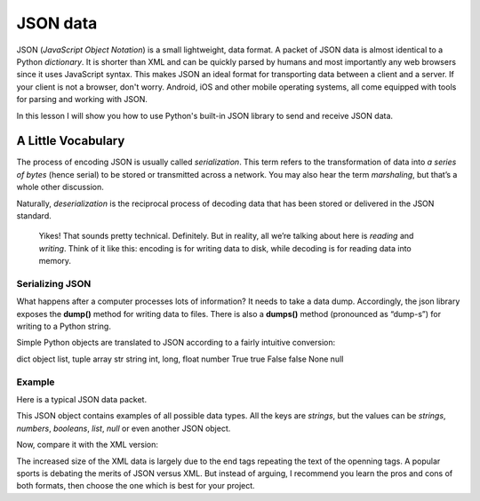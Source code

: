 *********
JSON data
*********

JSON (*JavaScript Object Notation*) is a small lightweight, data format. A packet
of JSON data is almost identical to a Python *dictionary*. It is shorter than
XML and can be quickly parsed by humans and most importantly any web browsers
since it uses JavaScript syntax. This makes JSON an ideal format for transporting
data between a client and a server. If your client is not a browser, don't worry.
Android, iOS and other mobile operating systems, all come equipped with tools for
parsing and working with JSON.

In this lesson I will show you how to use Python's built-in JSON library to send
and receive JSON data.


A Little Vocabulary
###################

The process of encoding JSON is usually called *serialization*. This term refers
to the transformation of data into *a series of bytes* (hence serial) to be
stored or transmitted across a network. You may also hear the term *marshaling*,
but that’s a whole other discussion.

Naturally, *deserialization* is the reciprocal process of decoding data that has
been stored or delivered in the JSON standard.

    Yikes! That sounds pretty technical. Definitely. But in reality, all we’re
    talking about here is *reading* and *writing*. Think of it like this:
    encoding is for writing data to disk, while decoding is for reading data
    into memory.


Serializing JSON
****************

What happens after a computer processes lots of information? It needs to take a
data dump. Accordingly, the json library exposes the **dump()** method for writing
data to files. There is also a **dumps()** method (pronounced as “dump-s”) for
writing to a Python string.

Simple Python objects are translated to JSON according to a fairly intuitive
conversion:

======              ======
Python	            JSON
======              ======
dict	            object
list, tuple         array
str	                string
int, long, float	number
True	            true
False	            false
None                null


Example
*******

Here is a typical JSON data packet.

.. code-block: json
    {
        "title": "Gattaca",
        "release_year": 1997,
        "is_awesome": true,
        "won_oscar": false,
        "actors": ["Ethan Hawke", "Uma Thurman", "Alan Arkin", "Loren Dean"],
        "budget": null,
        "credits": {
            "director": "Andrew Niccol",
            "writer": "Andrew Niccol",
            "composer": "Michael Nyman",
            "cinematographer": "Slawomir Idziak",
        }
    }

This JSON object contains examples of all possible data types. All the keys are
*strings*, but the values can be *strings*, *numbers*, *booleans*, *list*, *null*
or even another JSON object.

Now, compare it with the XML version:

.. code-block: xml
    <?xml version="1.0" encoding="UTF-8"?>
    <root>
    <actors>
        <element>Ethan Hawke</element>
        <element>Uma Thurman</element>
        <element>Alan Arkin</element>
        <element>Loren Dean</element>
    </actors>
    <budget null="true" />
    <credits>
        <cinematographer>Slawomir Idziak</cinematographer>
        <composer>Michael Nyman</composer>
        <director>Andrew Niccol</director>
        <writer>Andrew Niccol</writer>
    </credits>
    <is_awesome>true</is_awesome>
    <release_year>1997</release_year>
    <title>Gattaca</title>
    <won_oscar>false</won_oscar>
    </root>

The increased size of the XML data is largely due to the end tags repeating the
text of the openning tags. A popular sports is debating the merits of JSON versus
XML. But instead of arguing, I recommend you learn the pros and cons of both
formats, then choose the one which is best for your project.
